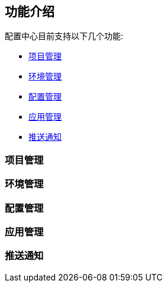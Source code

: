== 功能介绍

配置中心目前支持以下几个功能:

- <<project_manage>>
- <<env_manage>>
- <<conf_manage>>
- <<app_manage>>
- <<notice_manage>>

[#project_manage]
=== 项目管理

[#env_manage]
=== 环境管理

[#conf_manage]
=== 配置管理

[#app_manage]
=== 应用管理

[#notice_manage]
=== 推送通知


//
//=== 创建配置并关联应用
//
//为了适配多项目，所以进入页面后首先需要创建一个项目。
//
//创建项目后可以根据需求创建对应的环境，以及每个环境中的配置。应用则代表具体的服务，在应用详情中将应用和配置进行关联，之后就可以进行客户端连接了。
//
//=== 客户端连接配置中心读取配置
//
//首先客户端需要在 `pom.xml` 中添加依赖:
//
//----
//<dependency>
//    <groupId>org.springframework.cloud</groupId>
//    <artifactId>spring-cloud-starter-config</artifactId>
//</dependency>
//----
//
//NOTE: 该依赖的版本号应该从 SpringCloudDependencies 中继承
//
//然后创建 `bootstrap.yml` 文件:
//
//NOTE: `bootstrap.yml` 文件只在示例中使用，实际开发/部署时可以根据需求自行配置，只需在 `spring.profiles.active` 中包含对应的环境编号即可。
//
//----
//spring:
//  cloud:
//    config:
//      uri: http://localhost <!--1-->
//  application:
//    name: TestProject_UserService <!--2-->
//  profiles:
//    active: ProductionEnv <!--3-->
//----
//<1> 默认情况下，配置中心不使用任何注册中心，所以客户端应该使用 `地址+端口号` 的方式直连配置中心。
//<2> 使用 `项目编号_应用编号` 的方式区分项目和应用
//<3> `环境编号`
//
//之后启动客户端可以发现，已经从配置中心中读取了对应的配置:
//
//[source%nowrap]
//----
//  .   ____          _            __ _ _
// /\\ / ___'_ __ _ _(_)_ __  __ _ \ \ \ \
//( ( )\___ | '_ | '_| | '_ \/ _` | \ \ \ \
// \\/  ___)| |_)| | | | | || (_| |  ) ) ) )
//  '  |____| .__|_| |_|_| |_\__, | / / / /
// =========|_|==============|___/=/_/_/_/
// :: Spring Boot ::        (v2.3.1.RELEASE)
//
//2020-06-18 15:40:45.422  INFO 61911 --- [           main] c.c.c.ConfigServicePropertySourceLocator : Fetching config from server at : http://localhost
//2020-06-18 15:40:45.553  WARN 61911 --- [           main] c.c.c.ConfigServicePropertySourceLocator : Could not locate PropertySource: Could not extract response: no suitable HttpMessageConverter found for response type [class org.springframework.cloud.config.environment.Environment] and content type [text/html]
//2020-06-18 15:40:45.556  INFO 61911 --- [           main] com.example.demo.DemoApplication         : The following profiles are active: ProductionEnv
//2020-06-18 15:40:46.205  INFO 61911 --- [           main] o.s.cloud.context.scope.GenericScope     : BeanFactory id=9451707b-647f-3f81-8517-6d49f66f4a74
//2020-06-18 15:40:46.405  INFO 61911 --- [           main] o.s.b.w.embedded.tomcat.TomcatWebServer  : Tomcat initialized with port(s): 30006 (http)
//2020-06-18 15:40:46.413  INFO 61911 --- [           main] o.apache.catalina.core.StandardService   : Starting service [Tomcat]
//2020-06-18 15:40:46.413  INFO 61911 --- [           main] org.apache.catalina.core.StandardEngine  : Starting Servlet engine: [Apache Tomcat/9.0.36]
//2020-06-18 15:40:46.494  INFO 61911 --- [           main] o.a.c.c.C.[Tomcat].[localhost].[/]       : Initializing Spring embedded WebApplicationContext
//2020-06-18 15:40:46.495  INFO 61911 --- [           main] w.s.c.ServletWebServerApplicationContext : Root WebApplicationContext: initialization completed in 928 ms
//2020-06-18 15:40:46.787  INFO 61911 --- [           main] o.s.s.concurrent.ThreadPoolTaskExecutor  : Initializing ExecutorService 'applicationTaskExecutor'
//2020-06-18 15:40:47.180  INFO 61911 --- [           main] o.s.b.a.e.web.EndpointLinksResolver      : Exposing 2 endpoint(s) beneath base path '/actuator'
//2020-06-18 15:40:47.264  INFO 61911 --- [           main] o.s.b.w.embedded.tomcat.TomcatWebServer  : Tomcat started on port(s): 30006 (http) with context path ''
//2020-06-18 15:40:47.279  INFO 61911 --- [           main] com.example.demo.DemoApplication         : Started DemoApplication in 2.716 seconds (JVM running for 3.584)
//2020-06-18 15:40:47.539  INFO 61911 --- [on(1)-127.0.0.1] o.a.c.c.C.[Tomcat].[localhost].[/]       : Initializing Spring DispatcherServlet 'dispatcherServlet'
//2020-06-18 15:40:47.539  INFO 61911 --- [on(1)-127.0.0.1] o.s.web.servlet.DispatcherServlet        : Initializing Servlet 'dispatcherServlet'
//2020-06-18 15:40:47.542  INFO 61911 --- [on(2)-127.0.0.1] c.c.c.ConfigServicePropertySourceLocator : Fetching config from server at : http://localhost
//2020-06-18 15:40:47.548  INFO 61911 --- [on(1)-127.0.0.1] o.s.web.servlet.DispatcherServlet        : Completed initialization in 9 ms
//2020-06-18 15:40:47.549  WARN 61911 --- [on(2)-127.0.0.1] c.c.c.ConfigServicePropertySourceLocator : Could not locate PropertySource: Could not extract response: no suitable HttpMessageConverter found for response type [class org.springframework.cloud.config.environment.Environment] and content type [text/html]
//----
//
//=== 推送通知功能
//
//推送通知功能可以在配置发生改变后，实时的通知客户端动态的读取最新配置。
//
//使用推送通知功能需要将服务器端和客户端连接到同一个 rabbitmq 队列，然后依赖 `spring-cloud-starter-bus-amqp` ，这样即可在配置更新时通过队列通知客户端进行改变。
//
//NOTE: 许多启动时读取的参数无法通过推送通知动态的改变，例如 `server.port`
//
//==== 服务器端配置
//
//服务器端配置 `MONITOR_TYPE` 参数为 `"rabbitmq"` ，并配置rabbitmq的必要参数 `RABBITMQ_HOST` 、`RABBITMQ_PORT`、`RABBITMQ_USERNAME`、`RABBITMQ_PASSWORD` 之后，即可开启推送通知功能，自动注册到 rabbitmq。
//
//==== 客户端配置
//
//客户端添加依赖:
//
//[source,xml]
//----
//<dependency>
//    <groupId>org.springframework.cloud</groupId>
//    <artifactId>spring-cloud-starter-bus-amqp</artifactId>
//</dependency>
//----
//
//之后将 `spring.cloud.stream.bindings.springCloudBusOutput.destination` 、 `spring.cloud.stream.bindings.springCloudBusInput.destination` 配置为和服务器端相同（服务器端默认为 `config-server-exchange`），即可和服务器端注册到同一个 rabbitmq队列中。
